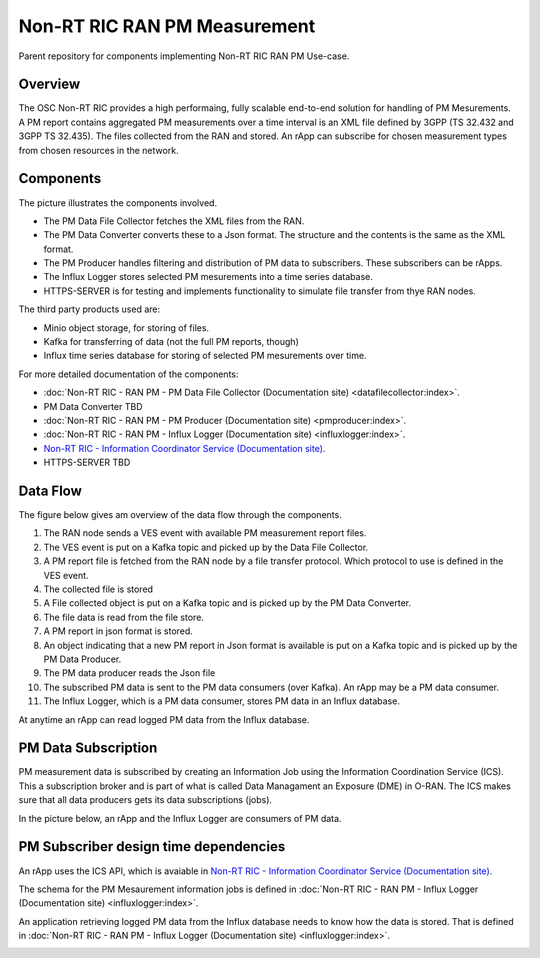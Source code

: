 .. This work is licensed under a Creative Commons Attribution 4.0 International License.
.. SPDX-License-Identifier: CC-BY-4.0
.. Copyright (C) 2023 Nordix

Non-RT RIC RAN PM Measurement
~~~~~~~~~~~~~~~~~~~~~~~~~~~~~

Parent repository for components implementing Non-RT RIC RAN PM Use-case.


********
Overview
********

The OSC Non-RT RIC provides a high performaing, fully scalable end-to-end solution for handling of
PM Mesurements. A PM report contains aggregated PM measurements over a time interval is
an XML file defined by 3GPP (TS 32.432 and 3GPP TS 32.435).
The files collected from the RAN and stored. An rApp can subscribe for chosen measurement types from chosen
resources in the network.


**********
Components
**********

The picture illustrates the components involved.

* The PM Data File Collector fetches the XML files from the RAN.
* The PM Data Converter converts these to a Json format. The structure and the contents
  is the same as the XML format.
* The PM Producer handles filtering and distribution of PM data to subscribers. These subscribers can be rApps.
* The Influx Logger stores selected PM mesurements into a time series database.
* HTTPS-SERVER is for testing and implements functionality to simulate file transfer from thye RAN nodes.

The third party products used are:

* Minio object storage, for storing of files.
* Kafka for transferring of data (not the full PM reports, though)
* Influx time series database for storing of selected PM mesurements over time.

.. image:: ./Components.png
   :width: 500pt

For more detailed documentation of the components:

* :doc:`Non-RT RIC - RAN PM - PM Data File Collector (Documentation site) <datafilecollector:index>`.
* PM Data Converter TBD
* :doc:`Non-RT RIC - RAN PM - PM Producer (Documentation site) <pmproducer:index>`.
* :doc:`Non-RT RIC - RAN PM - Influx Logger (Documentation site) <influxlogger:index>`.
* `Non-RT RIC - Information Coordinator Service (Documentation site) <https://docs.o-ran-sc.org/projects/o-ran-sc-nonrtric-plt-informationcoordinatorservice/en/latest/>`_.
* HTTPS-SERVER TBD



*********
Data Flow
*********

The figure below gives am overview of the data flow through the components.

.. image:: ./DataFlow.png
   :width: 900pt

1. The RAN node sends a VES event with available PM measurement report files.
2. The VES event is put on a Kafka topic and picked up by the Data File Collector.
3. A PM report file is fetched from the RAN node by a file transfer protocol. Which protocol to use is defined in the VES event.
4. The collected file is stored
5. A File collected object is put on a Kafka topic and is picked up by the PM Data Converter.
6. The file data is read from the file store.
7. A PM report in json format is stored.
8. An object indicating that a new PM report in Json format is available is put on a Kafka topic and is picked up by the PM Data Producer.
9. The PM data producer reads the Json file
10. The subscribed PM data is sent to the PM data consumers (over Kafka). An rApp may be a PM data consumer.
11. The Influx Logger, which is a PM data consumer, stores PM data in an Influx database.

At anytime an rApp can read logged PM data from the Influx database.

********************
PM Data Subscription
********************
PM measurement data is subscribed by creating an Information Job using the Information Coordination Service (ICS).
This a subscription broker and is part of what is called Data Managament an Exposure (DME) in O-RAN.
The ICS makes sure that all data producers gets its data subscriptions (jobs).

In the picture below, an rApp and the Influx Logger are consumers of PM data.

.. image:: ./ControlFlow.png
   :width: 500pt

**************************************
PM Subscriber design time dependencies
**************************************

An rApp uses the ICS API, which is avaiable in `Non-RT RIC - Information Coordinator Service (Documentation site) <https://docs.o-ran-sc.org/projects/o-ran-sc-nonrtric-plt-informationcoordinatorservice/en/latest/>`_.

The schema for the PM Mesaurement information jobs is defined in :doc:`Non-RT RIC - RAN PM - Influx Logger (Documentation site) <influxlogger:index>`.

An application retrieving logged PM data from the Influx database needs to know how the data is stored. That is
defined in :doc:`Non-RT RIC - RAN PM - Influx Logger (Documentation site) <influxlogger:index>`.

.. image:: ./DesignTimeDependencies.png
   :width: 500pt